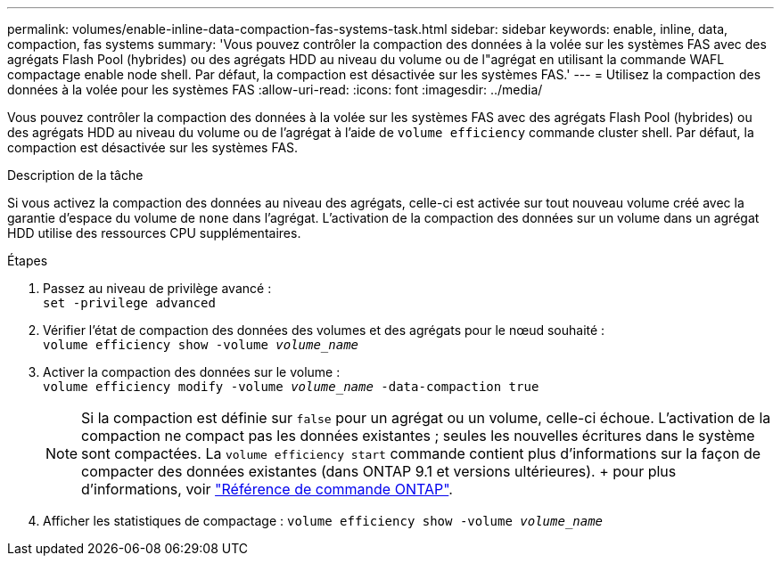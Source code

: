 ---
permalink: volumes/enable-inline-data-compaction-fas-systems-task.html 
sidebar: sidebar 
keywords: enable, inline, data, compaction, fas systems 
summary: 'Vous pouvez contrôler la compaction des données à la volée sur les systèmes FAS avec des agrégats Flash Pool (hybrides) ou des agrégats HDD au niveau du volume ou de l"agrégat en utilisant la commande WAFL compactage enable node shell. Par défaut, la compaction est désactivée sur les systèmes FAS.' 
---
= Utilisez la compaction des données à la volée pour les systèmes FAS
:allow-uri-read: 
:icons: font
:imagesdir: ../media/


[role="lead"]
Vous pouvez contrôler la compaction des données à la volée sur les systèmes FAS avec des agrégats Flash Pool (hybrides) ou des agrégats HDD au niveau du volume ou de l'agrégat à l'aide de `volume efficiency` commande cluster shell. Par défaut, la compaction est désactivée sur les systèmes FAS.

.Description de la tâche
Si vous activez la compaction des données au niveau des agrégats, celle-ci est activée sur tout nouveau volume créé avec la garantie d'espace du volume de `none` dans l'agrégat. L'activation de la compaction des données sur un volume dans un agrégat HDD utilise des ressources CPU supplémentaires.

.Étapes
. Passez au niveau de privilège avancé : +
`set -privilege advanced`
. Vérifier l'état de compaction des données des volumes et des agrégats pour le nœud souhaité : +
`volume efficiency show -volume _volume_name_` +
. Activer la compaction des données sur le volume : +
`volume efficiency modify -volume _volume_name_ -data-compaction true`
+
[NOTE]
====
Si la compaction est définie sur `false` pour un agrégat ou un volume, celle-ci échoue. L'activation de la compaction ne compact pas les données existantes ; seules les nouvelles écritures dans le système sont compactées. La `volume efficiency start` commande contient plus d'informations sur la façon de compacter des données existantes (dans ONTAP 9.1 et versions ultérieures). + pour plus d'informations, voir https://docs.netapp.com/us-en/ontap-cli["Référence de commande ONTAP"^].

====
. Afficher les statistiques de compactage :
`volume efficiency show -volume _volume_name_`


